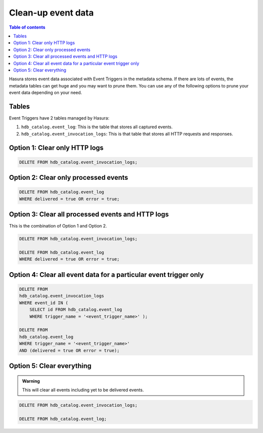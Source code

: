 Clean-up event data
===================
.. contents:: Table of contents
  :backlinks: none
  :depth: 1
  :local:


Hasura stores event data associated with Event Triggers in the metadata schema. If there are lots of events, the metadata tables can get huge and you may want to prune them. You can use any of the following options to prune your event data depending on your need.

Tables
------

Event Triggers have 2 tables managed by Hasura:

1. ``hdb_catalog.event_log``: This is the table that stores all captured events.
2. ``hdb_catalog.event_invocation_logs``: This is that table that stores all HTTP requests and responses.

Option 1: Clear only HTTP logs
------------------------------

.. code-block:: SQL

   DELETE FROM hdb_catalog.event_invocation_logs;

Option 2: Clear only processed events
-------------------------------------

.. code-block:: SQL

   DELETE FROM hdb_catalog.event_log
   WHERE delivered = true OR error = true;

Option 3: Clear all processed events and HTTP logs
--------------------------------------------------

This is the combination of Option 1 and Option 2.

.. code-block:: SQL

   DELETE FROM hdb_catalog.event_invocation_logs;

   DELETE FROM hdb_catalog.event_log
   WHERE delivered = true OR error = true;

Option 4: Clear all event data for a particular event trigger only
------------------------------------------------------------------

.. code-block:: SQL

   DELETE FROM
   hdb_catalog.event_invocation_logs
   WHERE event_id IN (
       SELECT id FROM hdb_catalog.event_log
       WHERE trigger_name = '<event_trigger_name>' );

   DELETE FROM
   hdb_catalog.event_log
   WHERE trigger_name = '<event_trigger_name>'
   AND (delivered = true OR error = true);


Option 5: Clear everything
--------------------------
.. admonition:: Warning
 
   This will clear all events including yet to be delivered events.

.. code-block:: SQL

   DELETE FROM hdb_catalog.event_invocation_logs;

   DELETE FROM hdb_catalog.event_log;
